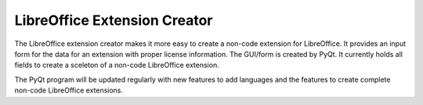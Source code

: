 LibreOffice Extension Creator
=============================

The LibreOffice extension creator makes it more easy to create a non-code extension for LibreOffice. It provides an input form for the data for an extension with proper license information. The GUI/form is created by PyQt. It currently holds all fields to create a sceleton of a non-code LibreOffice extension.

The PyQt program will be updated regularly with new features to add languages and the features to create complete non-code LibreOffice extensions.
